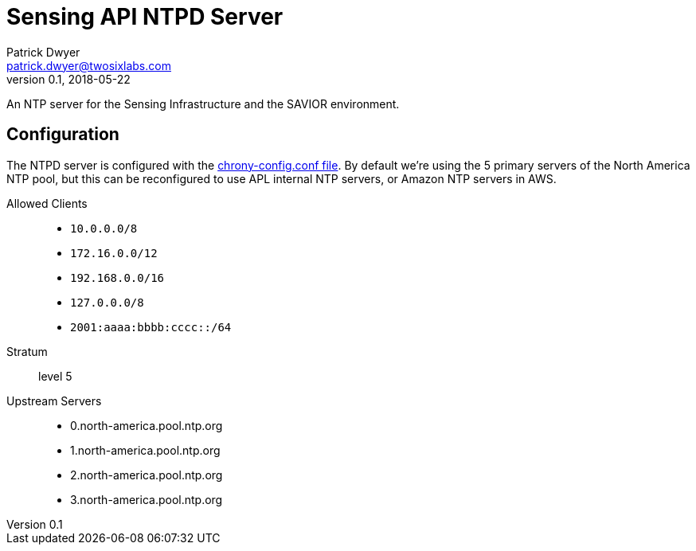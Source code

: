 = Sensing API NTPD Server
Patrick Dwyer <patrick.dwyer@twosixlabs.com>
v0.1, 2018-05-22
:version: 0.1.0

An NTP server for the Sensing Infrastructure and the SAVIOR environment.

== Configuration

The NTPD server is configured with the link:chrony-config.conf[chrony-config.conf file].
By default we're using the 5 primary servers of the North America NTP pool, but this can be
reconfigured to use APL internal NTP servers, or Amazon NTP servers in AWS.

Allowed Clients::

* `10.0.0.0/8`
* `172.16.0.0/12`
* `192.168.0.0/16`
* `127.0.0.0/8`
* `2001:aaaa:bbbb:cccc::/64`

Stratum::

level 5

Upstream Servers::

* 0.north-america.pool.ntp.org
* 1.north-america.pool.ntp.org
* 2.north-america.pool.ntp.org
* 3.north-america.pool.ntp.org